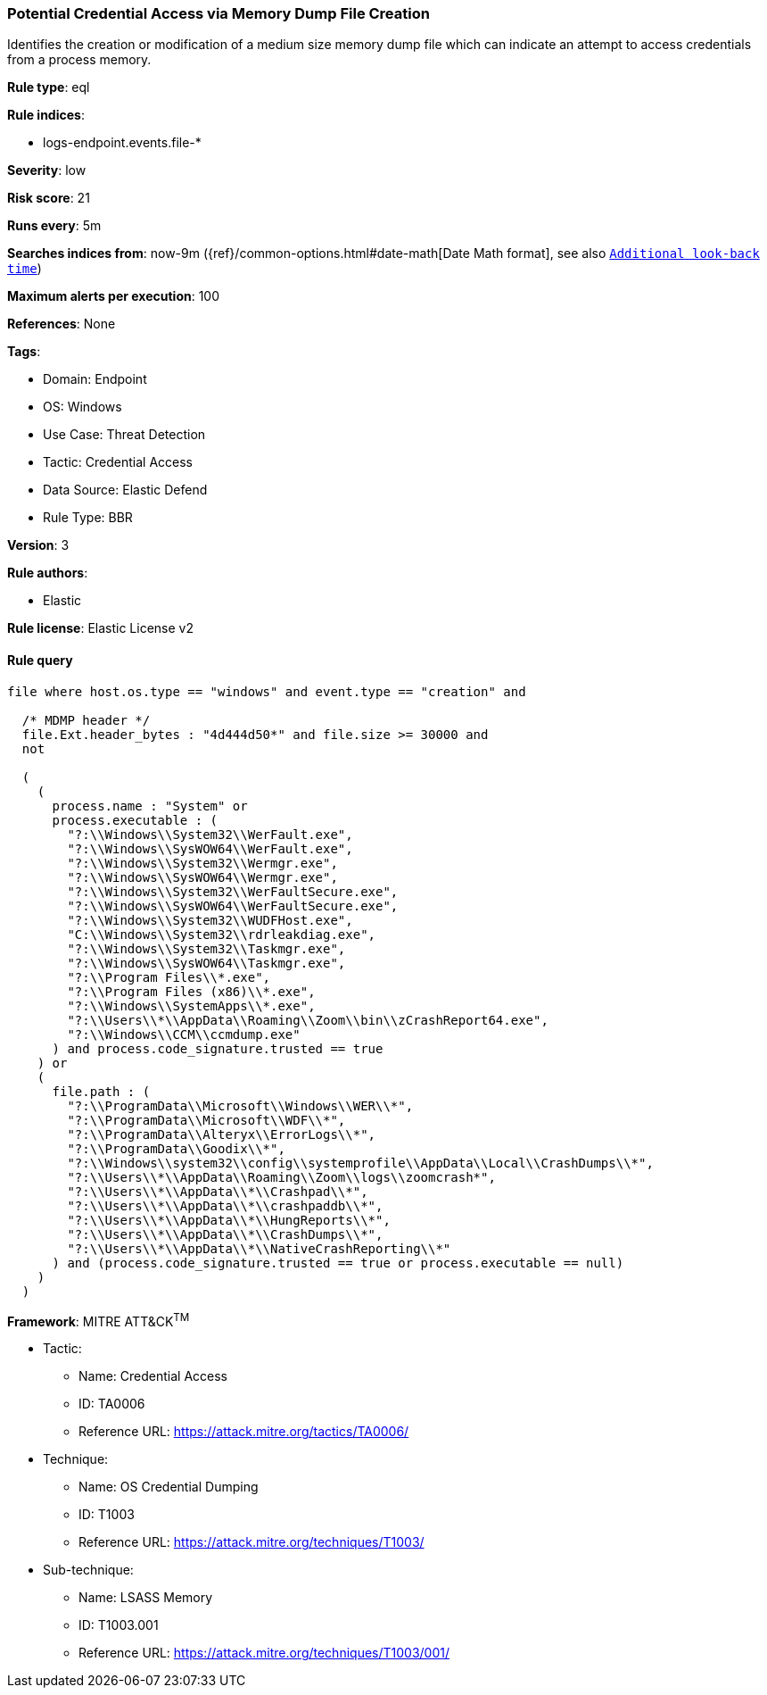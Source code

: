 [[potential-credential-access-via-memory-dump-file-creation]]
=== Potential Credential Access via Memory Dump File Creation

Identifies the creation or modification of a medium size memory dump file which can indicate an attempt to access credentials from a process memory.

*Rule type*: eql

*Rule indices*: 

* logs-endpoint.events.file-*

*Severity*: low

*Risk score*: 21

*Runs every*: 5m

*Searches indices from*: now-9m ({ref}/common-options.html#date-math[Date Math format], see also <<rule-schedule, `Additional look-back time`>>)

*Maximum alerts per execution*: 100

*References*: None

*Tags*: 

* Domain: Endpoint
* OS: Windows
* Use Case: Threat Detection
* Tactic: Credential Access
* Data Source: Elastic Defend
* Rule Type: BBR

*Version*: 3

*Rule authors*: 

* Elastic

*Rule license*: Elastic License v2


==== Rule query


[source, js]
----------------------------------
file where host.os.type == "windows" and event.type == "creation" and

  /* MDMP header */
  file.Ext.header_bytes : "4d444d50*" and file.size >= 30000 and
  not

  (
    (
      process.name : "System" or
      process.executable : (
        "?:\\Windows\\System32\\WerFault.exe",
        "?:\\Windows\\SysWOW64\\WerFault.exe",
        "?:\\Windows\\System32\\Wermgr.exe",
        "?:\\Windows\\SysWOW64\\Wermgr.exe",
        "?:\\Windows\\System32\\WerFaultSecure.exe",
        "?:\\Windows\\SysWOW64\\WerFaultSecure.exe",
        "?:\\Windows\\System32\\WUDFHost.exe",
        "C:\\Windows\\System32\\rdrleakdiag.exe",
        "?:\\Windows\\System32\\Taskmgr.exe",
        "?:\\Windows\\SysWOW64\\Taskmgr.exe",
        "?:\\Program Files\\*.exe",
        "?:\\Program Files (x86)\\*.exe",
        "?:\\Windows\\SystemApps\\*.exe",
        "?:\\Users\\*\\AppData\\Roaming\\Zoom\\bin\\zCrashReport64.exe",
        "?:\\Windows\\CCM\\ccmdump.exe"
      ) and process.code_signature.trusted == true
    ) or
    (
      file.path : (
        "?:\\ProgramData\\Microsoft\\Windows\\WER\\*",
        "?:\\ProgramData\\Microsoft\\WDF\\*",
        "?:\\ProgramData\\Alteryx\\ErrorLogs\\*",
        "?:\\ProgramData\\Goodix\\*",
        "?:\\Windows\\system32\\config\\systemprofile\\AppData\\Local\\CrashDumps\\*",
        "?:\\Users\\*\\AppData\\Roaming\\Zoom\\logs\\zoomcrash*",
        "?:\\Users\\*\\AppData\\*\\Crashpad\\*",
        "?:\\Users\\*\\AppData\\*\\crashpaddb\\*",
        "?:\\Users\\*\\AppData\\*\\HungReports\\*",
        "?:\\Users\\*\\AppData\\*\\CrashDumps\\*",
        "?:\\Users\\*\\AppData\\*\\NativeCrashReporting\\*"
      ) and (process.code_signature.trusted == true or process.executable == null)
    )
  )

----------------------------------

*Framework*: MITRE ATT&CK^TM^

* Tactic:
** Name: Credential Access
** ID: TA0006
** Reference URL: https://attack.mitre.org/tactics/TA0006/
* Technique:
** Name: OS Credential Dumping
** ID: T1003
** Reference URL: https://attack.mitre.org/techniques/T1003/
* Sub-technique:
** Name: LSASS Memory
** ID: T1003.001
** Reference URL: https://attack.mitre.org/techniques/T1003/001/
